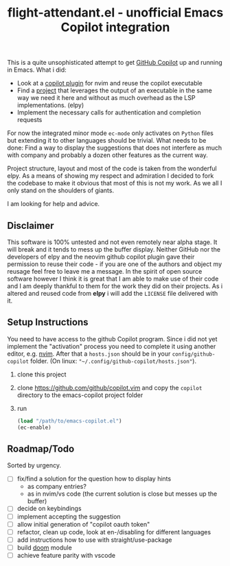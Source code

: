#+TITLE: flight-attendant.el - unofficial Emacs Copilot integration

This is a quite unsophisticated attempt to get [[https://copilot.github.com/][GitHub Copilot]] up and running in Emacs.
What i did:

- Look at a [[https://github.com/github/copilot.vim][copilot plugin]] for nvim and reuse the copilot executable
- Find a [[https://github.com/jorgenschaefer/elpy][project]] that leverages the output of an executable in the same way we need it here and without as much overhead as the LSP implementations. (elpy)
- Implement the necessary calls for authentication and completion requests

For now the integrated minor mode ~ec-mode~ only activates on ~Python~ files but extending it to other languages should be trivial.
What needs to be done:
Find a way to display the suggestions that does not interfere as much with company and probably a dozen other features as the current way.

Project structure, layout and most of the code is taken from the wonderful elpy. As a means of showing my respect and admiration I decided to fork the codebase to make it obvious that most of this is not my work. As we all I only stand on the shoulders of giants.

I am looking for help and advice.

** Disclaimer
This software is 100% untested and not even remotely near alpha stage. It will break and it tends to mess up the buffer display. Neither GitHub nor the developers of elpy and the neovim github copilot plugin gave their permission to reuse their code - if you are one of the authors and object my reusage feel free to leave me a message. In the spirit of open source software however I think it is great that I am able to make use of their code and I am deeply thankful to them for the work they did on their projects. As i altered and reused code from *elpy* i will add the ~LICENSE~ file delivered with it.

** Setup Instructions
You need to have access to the github Copilot program. Since i did not yet implement the "activation" process you need to complete it using another editor, e.g. [[https://github.com/neovim/neovim][nvim]]. After that a ~hosts.json~ should be in your ~config/github-copilot~ folder. (On linux: ~"~/.config/github-copilot/hosts.json"~).
1. clone this project
2. clone https://github.com/github/copilot.vim and copy the ~copilot~ directory to the emacs-copilot project folder
3. run
   #+begin_src emacs-lisp
(load "/path/to/emacs-copilot.el")
(ec-enable)
   #+end_src
** Roadmap/Todo
Sorted by urgency.
- [ ] fix/find a solution for the question how to display hints
  - as company entries?
  - as in nvim/vs code (the current solution is close but messes up the buffer)
- [ ] decide on keybindings
- [ ] implement accepting the suggestion
- [ ] allow initial generation of "copilot oauth token"
- [ ] refactor, clean up code, look at en-/disabling for different languages
- [ ] add instructions how to use with straight/use-package
- [ ] build [[https://github.com/hlissner/doom-emacs][doom]] module
- [ ] achieve feature parity with vscode
